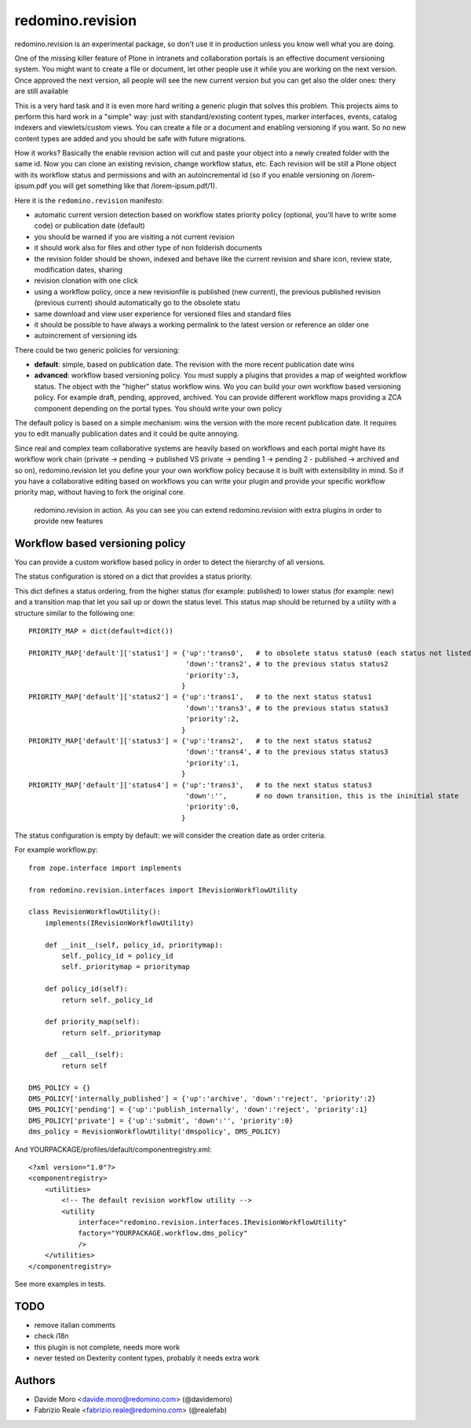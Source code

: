 redomino.revision
=================

redomino.revision is an experimental package, so don't use it in production unless you know well what you are doing.

One of the missing killer feature of Plone in intranets and collaboration portals is an effective document versioning system.
You might want to create a file or document, let other people use it while you are working on the next version.
Once approved the next version, all people will see the new current version but you can get also the older ones: thery are still available

This is a very hard task and it is even more hard writing a generic plugin that solves this problem.
This projects aims to perform this hard work in a "simple" way: just with standard/existing content types, marker interfaces, events, catalog indexers and viewlets/custom views. You can create a file or a document and enabling versioning if you want. So no new content types are added and you should be safe with future migrations.

How it works? Basically the enable revision action will cut and paste your object into a newly created folder with the same id. Now you can clone an existing revision, change workflow status, etc.
Each revision will be still a Plone object with its workflow status and permissions and with an autoincremental id (so if you enable versioning on /lorem-ipsum.pdf you will get something like that /lorem-ipsum.pdf/1).

Here it is the ``redomino.revision`` manifesto:

* automatic current version detection based on workflow states priority policy (optional, you'll have to write some code) or publication date (default)

* you should be warned if you are visiting a not current revision

* it should work also for files and other type of non folderish documents

* the revision folder should be shown, indexed and behave like the current revision and share icon, review state, modification dates, sharing

* revision clonation with one click

* using a workflow policy, once a new revisionfile is published (new current), the previous published revision (previous current) should automatically go to the obsolete statu

* same download and view user experience for versioned files and standard files

* it should be possible to have always a working permalink to the latest version or reference an older one

* autoincrement of versioning ids

There could be two generic policies for versioning:

- **default**: simple, based on publication date. The revision with the more recent publication date wins

- **advanced**: workflow based versioning policy. You must supply a plugins that provides a map of weighted workflow status. The object with the "higher" status workflow wins. Wo you can build your own workflow based versioning policy. For example draft, pending, approved, archived. You can provide different workflow maps providing a ZCA component depending on the portal types. You should write your own policy

The default policy is based on a simple mechanism: wins the version with the more recent publication date. 
It requires you to edit manually publication dates and it could be quite annoying.

Since real and complex team collaborative systems are heavily based on workflows and each portal might have its workflow work chain (private -> pending -> published VS private -> pending 1 -> pending 2 - published -> archived and so on), redomino.revision let you define your your own workflow policy because it is built with extensibility in mind.
So if you have a collaborative editing based on workflows you can write your plugin and provide your specific workflow priority map, without having to fork the original core.


.. figure:: https://raw.github.com/redomino/redomino.revision/master/docs/screenshots/revision_example_integration.png
    :figwidth: image

    redomino.revision in action. As you can see you can extend redomino.revision with extra plugins in order to provide new features
    

Workflow based versioning policy
--------------------------------

You can provide a custom workflow based policy in order to detect the hierarchy of all versions.

The status configuration is stored on a dict that provides a status priority.

This dict defines a status ordering, from the higher status (for example: published) to lower status (for example: new) and 
a transition map that let you sail up or down the status level.
This status map should be returned by a utility with a structure similar to the following one::

    
    PRIORITY_MAP = dict(default=dict())  
    
    PRIORITY_MAP['default']['status1'] = {'up':'trans0',   # to obsolete status status0 (each status not listed in the PRIORITY_MAP is considered as obsolete)
                                          'down':'trans2', # to the previous status status2
                                          'priority':3,
                                         }
    PRIORITY_MAP['default']['status2'] = {'up':'trans1',   # to the next status status1
                                          'down':'trans3', # to the previous status status3
                                          'priority':2,
                                         }
    PRIORITY_MAP['default']['status3'] = {'up':'trans2',   # to the next status status2
                                          'down':'trans4', # to the previous status status3
                                          'priority':1,
                                         }
    PRIORITY_MAP['default']['status4'] = {'up':'trans3',   # to the next status status3
                                          'down':'',       # no down transition, this is the ininitial state
                                          'priority':0,
                                         }

The status configuration is empty by default: we will consider the creation date as order criteria.

For example workflow.py::

    from zope.interface import implements
    
    from redomino.revision.interfaces import IRevisionWorkflowUtility
    
    class RevisionWorkflowUtility():
        implements(IRevisionWorkflowUtility)
    
        def __init__(self, policy_id, prioritymap):
            self._policy_id = policy_id
            self._prioritymap = prioritymap
    
        def policy_id(self):
            return self._policy_id
    
        def priority_map(self):
            return self._prioritymap
    
        def __call__(self):
            return self
    
    DMS_POLICY = {}
    DMS_POLICY['internally_published'] = {'up':'archive', 'down':'reject', 'priority':2}
    DMS_POLICY['pending'] = {'up':'publish_internally', 'down':'reject', 'priority':1}
    DMS_POLICY['private'] = {'up':'submit', 'down':'', 'priority':0}
    dms_policy = RevisionWorkflowUtility('dmspolicy', DMS_POLICY)

And YOURPACKAGE/profiles/default/componentregistry.xml::

    <?xml version="1.0"?>
    <componentregistry>
        <utilities>
            <!-- The default revision workflow utility -->
            <utility 
                interface="redomino.revision.interfaces.IRevisionWorkflowUtility"
                factory="YOURPACKAGE.workflow.dms_policy"
                />
        </utilities>
    </componentregistry>


See more examples in tests.

TODO
----

* remove italian comments

* check i18n

* this plugin is not complete, needs more work

* never tested on Dexterity content types, probably it needs extra work

Authors
-------

* Davide Moro <davide.moro@redomino.com> (@davidemoro)
* Fabrizio Reale <fabrizio.reale@redomino.com> (@realefab)

